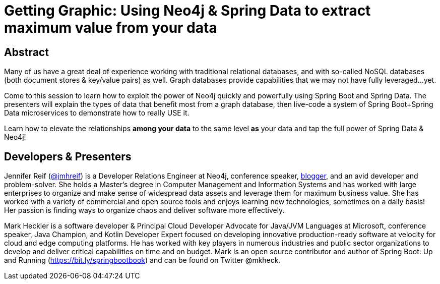 = Getting Graphic: Using Neo4j & Spring Data to extract maximum value from your data

== Abstract

Many of us have a great deal of experience working with traditional relational databases, and with so-called NoSQL databases (both document stores & key/value pairs) as well. Graph databases provide capabilities that we may not have fully leveraged...yet.

Come to this session to learn how to exploit the power of Neo4j quickly and powerfully using Spring Boot and Spring Data. The presenters will explain the types of data that benefit most from a graph database, then live-code a system of Spring Boot+Spring Data microservices to demonstrate how to really USE it.

Learn how to elevate the relationships *among your data* to the same level *as* your data and tap the full power of Spring Data & Neo4j!

== Developers & Presenters

Jennifer Reif (https://twitter.com/jmhreif[@jmhreif]) is a Developer Relations Engineer at Neo4j, conference speaker, https://medium.com/@jennifer.reif[blogger], and an avid developer and problem-solver. She holds a Master’s degree in Computer Management and Information Systems and has worked with large enterprises to organize and make sense of widespread data assets and leverage them for maximum business value. She has worked with a variety of commercial and open source tools and enjoys learning new technologies, sometimes on a daily basis! Her passion is finding ways to organize chaos and deliver software more effectively.

Mark Heckler is a software developer & Principal Cloud Developer Advocate for Java/JVM Languages at Microsoft, conference speaker, Java Champion, and Kotlin Developer Expert focused on developing innovative production-ready software at velocity for cloud and edge computing platforms. He has worked with key players in numerous industries and public sector organizations to develop and deliver critical capabilities on time and on budget. Mark is an open source contributor and author of Spring Boot: Up and Running (https://bit.ly/springbootbook) and can be found on Twitter @mkheck.

